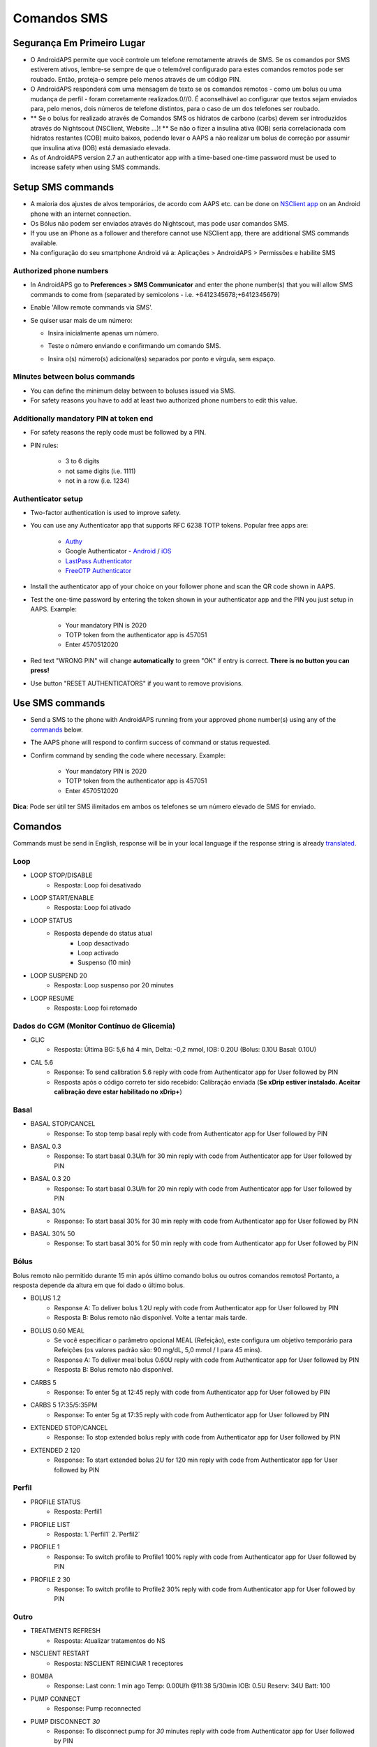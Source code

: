 Comandos SMS
**************************************************
Segurança Em Primeiro Lugar
==================================================
* O AndroidAPS permite que você controle um telefone remotamente através de SMS. Se os comandos por SMS estiverem ativos, lembre-se sempre de que o telemóvel configurado para estes comandos remotos pode ser roubado. Então, proteja-o sempre pelo menos através de um código PIN.
* O AndroidAPS responderá com uma mensagem de texto se os comandos remotos - como um bolus ou uma mudança de perfil - foram corretamente realizados.0//0. É aconselhável ao configurar que textos sejam enviados para, pelo menos, dois números de telefone distintos, para o caso de um dos telefones ser roubado.
* ** Se o bolus for realizado através de Comandos SMS os hidratos de carbono (carbs) devem ser introduzidos através do Nightscout (NSClient, Website ...)! ** Se não o fizer a insulina ativa (IOB) seria correlacionada com hidratos restantes (COB) muito baixos, podendo levar o AAPS a não realizar um bolus de correção por assumir que insulina ativa (IOB) está demasiado elevada.
* As of AndroidAPS version 2.7 an authenticator app with a time-based one-time password must be used to increase safety when using SMS commands.

Setup SMS commands
==================================================

.. image:: ../images/SMSCommandsSetup.png
  :alt: Configuração de Comandos SMS
      
* A maioria dos ajustes de alvos temporários, de acordo com AAPS etc. can be done on `NSClient app <../Children/Children.html>`_ on an Android phone with an internet connection.
* Os Bólus não podem ser enviados através do Nightscout, mas pode usar comandos SMS.
* If you use an iPhone as a follower and therefore cannot use NSClient app, there are additional SMS commands available.

* Na configuração do seu smartphone Android vá a: Aplicações > AndroidAPS > Permissões e habilite SMS

Authorized phone numbers
-------------------------------------------------
* In AndroidAPS go to **Preferences > SMS Communicator** and enter the phone number(s) that you will allow SMS commands to come from (separated by semicolons - i.e. +6412345678;+6412345679) 
* Enable 'Allow remote commands via SMS'.
* Se quiser usar mais de um número:

  * Insira inicialmente apenas um número.
  * Teste o número enviando e confirmando um comando SMS.
  * Insira o(s) número(s) adicional(es) separados por ponto e vírgula, sem espaço.
  
    .. image:: ../images/SMSCommandsSetupSpace2.png
      :alt: SMS Commands Setup multiple numbers

Minutes between bolus commands
-------------------------------------------------
* You can define the minimum delay between to boluses issued via SMS.
* For safety reasons you have to add at least two authorized phone numbers to edit this value.

Additionally mandatory PIN at token end
-------------------------------------------------
* For safety reasons the reply code must be followed by a PIN.
* PIN rules:

   * 3 to 6 digits
   * not same digits (i.e. 1111)
   * not in a row (i.e. 1234)

Authenticator setup
-------------------------------------------------
* Two-factor authentication is used to improve safety.
* You can use any Authenticator app that supports RFC 6238 TOTP tokens. Popular free apps are:

   * `Authy <https://authy.com/download/>`_
   * Google Authenticator - `Android <https://play.google.com/store/apps/details?id=com.google.android.apps.authenticator2>`_ / `iOS <https://apps.apple.com/de/app/google-authenticator/id388497605>`_
   * `LastPass Authenticator <https://lastpass.com/auth/>`_
   * `FreeOTP Authenticator <https://freeotp.github.io/>`_

* Install the authenticator app of your choice on your follower phone and scan the QR code shown in AAPS.
* Test the one-time password by entering the token shown in your authenticator app and the PIN you just setup in AAPS. Example:

   * Your mandatory PIN is 2020
   * TOTP token from the authenticator app is 457051
   * Enter 4570512020
   
* Red text "WRONG PIN" will change **automatically** to green "OK" if entry is correct. **There is no button you can press!**
* Use button "RESET AUTHENTICATORS" if you want to remove provisions.

Use SMS commands
==================================================
* Send a SMS to the phone with AndroidAPS running from your approved phone number(s) using any of the `commands </Children/SMS-Commands.html#commands>`_ below. 
* The AAPS phone will respond to confirm success of command or status requested. 
* Confirm command by sending the code where necessary. Example:

   * Your mandatory PIN is 2020
   * TOTP token from the authenticator app is 457051
   * Enter 4570512020

**Dica**: Pode ser útil ter SMS ilimitados em ambos os telefones se um número elevado de SMS for enviado.

Comandos
==================================================
Commands must be send in English, response will be in your local language if the response string is already `translated <../translations.html#translate-strings-for-androidaps-app>`_.

.. image:: ../images/SMSCommands.png
  :alt: Exemplo de comandos SMS

Loop
--------------------------------------------------
* LOOP STOP/DISABLE
   * Resposta: Loop foi desativado
* LOOP START/ENABLE
   * Resposta: Loop foi ativado
* LOOP STATUS
   * Resposta depende do status atual
      * Loop desactivado
      * Loop activado
      * Suspenso (10 min)
* LOOP SUSPEND 20
   * Resposta: Loop suspenso por 20 minutes
* LOOP RESUME
   * Resposta: Loop foi retomado

Dados do CGM (Monitor Contínuo de Glicemia)
--------------------------------------------------
* GLIC
   * Resposta: Última BG: 5,6 há 4 min, Delta: -0,2 mmol, IOB: 0.20U (Bolus: 0.10U Basal: 0.10U)
* CAL 5.6
   * Response: To send calibration 5.6 reply with code from Authenticator app for User followed by PIN
   * Resposta após o código correto ter sido recebido: Calibração enviada (**Se xDrip estiver instalado. Aceitar calibração deve estar habilitado no xDrip+**)

Basal
--------------------------------------------------
* BASAL STOP/CANCEL
   * Response: To stop temp basal reply with code from Authenticator app for User followed by PIN
* BASAL 0.3
   * Response: To start basal 0.3U/h for 30 min reply with code from Authenticator app for User followed by PIN
* BASAL 0.3 20
   * Response: To start basal 0.3U/h for 20 min reply with code from Authenticator app for User followed by PIN
* BASAL 30%
   * Response: To start basal 30% for 30 min reply with code from Authenticator app for User followed by PIN
* BASAL 30% 50
   * Response: To start basal 30% for 50 min reply with code from Authenticator app for User followed by PIN

Bólus
--------------------------------------------------
Bolus remoto não permitido durante 15 min após último comando bolus ou outros comandos remotos! Portanto, a resposta depende da altura em que foi dado o último bolus.

* BOLUS 1.2
   * Response A: To deliver bolus 1.2U reply with code from Authenticator app for User followed by PIN
   * Resposta B: Bolus remoto não disponível. Volte a tentar mais tarde.
* BOLUS 0.60 MEAL
   * Se você especificar o parâmetro opcional MEAL (Refeição), este configura um objetivo temporário para Refeições (os valores padrão são: 90 mg/dL, 5,0 mmol / l para 45 mins).
   * Response A: To deliver meal bolus 0.60U reply with code from Authenticator app for User followed by PIN
   * Resposta B: Bolus remoto não disponível. 
* CARBS 5
   * Response: To enter 5g at 12:45 reply with code from Authenticator app for User followed by PIN
* CARBS 5 17:35/5:35PM
   * Response: To enter 5g at 17:35 reply with code from Authenticator app for User followed by PIN
* EXTENDED STOP/CANCEL
   * Response: To stop extended bolus reply with code from Authenticator app for User followed by PIN
* EXTENDED 2 120
   * Response: To start extended bolus 2U for 120 min reply with code from Authenticator app for User followed by PIN

Perfil
--------------------------------------------------
* PROFILE STATUS
   * Resposta: Perfil1
* PROFILE LIST
   * Resposta: 1.`Perfil1` 2.`Perfil2`
* PROFILE 1
   * Response: To switch profile to Profile1 100% reply with code from Authenticator app for User followed by PIN
* PROFILE 2 30
   * Response: To switch profile to Profile2 30% reply with code from Authenticator app for User followed by PIN

Outro
--------------------------------------------------
* TREATMENTS REFRESH
   * Resposta: Atualizar tratamentos do NS
* NSCLIENT RESTART
   * Resposta: NSCLIENT REINICIAR 1 receptores
* BOMBA
   * Response: Last conn: 1 min ago Temp: 0.00U/h @11:38 5/30min IOB: 0.5U Reserv: 34U Batt: 100
* PUMP CONNECT
   * Response: Pump reconnected
* PUMP DISCONNECT *30*
   * Response: To disconnect pump for *30* minutes reply with code from Authenticator app for User followed by PIN
* SMS DISABLE/STOP
   * Resposta: Para desativar o Serviço de Comandos SMS responda com código Any. Atenção que apenas o poderá reativar somente a partir do telemóvel que corre o AAPS.
* TARGET MEAL/ACTIVITY/HYPO   
   * Response: To set the Temp Target MEAL/ACTIVITY/HYPO reply with code from Authenticator app for User followed by PIN
* TARGET STOP/CANCEL   
   * Response: To cancel Temp Target reply with code from Authenticator app for User followed by PIN
* HELP
   * Resposta: GLICEMIA, LOOP, TRATAMENTOS,.....
* HELP BOLUS
   * Resposta: BOLUS 1.2 BOLUS 1.2 REFEIÇÃO

Resolução de Problemas
==================================================
Múltiplos SMS
--------------------------------------------------
Caso receba repetidamente a mesma mensagem, provavelmente foi configurada um circulo entre aplicações. Como por exemplo o xDrip+, Assim por favor assegure-se que o xDrip+ ou outra app para além do AAPS não está a enviar informação para o NS. 

If the other app is installed on multiple phones make sure to deactivate upload on all of them.

Problemas com comandos SMS em telemóveis Samsung
--------------------------------------------------
Uma atualização ao Samsung S10 em alguns casos provocou erros com os Comandos SMS. Estes podem ser resolvidos desabilitando a opção 'enviar como mensagem de chat'.

.. image:: ../images/SMSdisableChat.png
  :alt: Desativar o SMS como mensagens de chat
